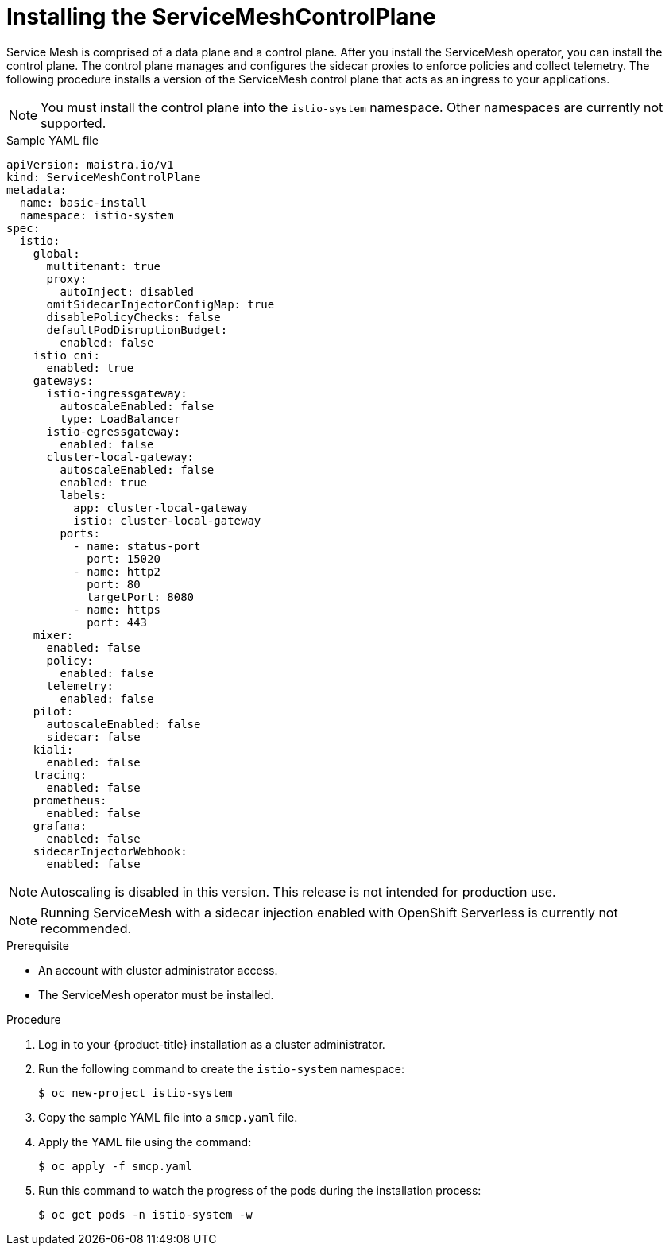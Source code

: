 // Module included in the following assemblies:
//
// serverless/installing-openshift-serverless.adoc

[id="installing-service-mesh-control-plane_{context}"]
= Installing the ServiceMeshControlPlane

Service Mesh is comprised of a data plane and a control plane. After you install the ServiceMesh operator, you can install the control plane. The control plane manages and configures the sidecar proxies to enforce policies and collect telemetry. The following procedure installs a version of the ServiceMesh control plane that acts as an ingress to your applications.

[NOTE] 
====
You must install the control plane into the `istio-system` namespace. Other namespaces are currently not supported.
====

[source,yaml]
.Sample YAML file
----
apiVersion: maistra.io/v1
kind: ServiceMeshControlPlane
metadata:
  name: basic-install
  namespace: istio-system
spec:
  istio:
    global:
      multitenant: true
      proxy:
        autoInject: disabled
      omitSidecarInjectorConfigMap: true
      disablePolicyChecks: false
      defaultPodDisruptionBudget:
        enabled: false
    istio_cni:
      enabled: true
    gateways:
      istio-ingressgateway:
        autoscaleEnabled: false
        type: LoadBalancer
      istio-egressgateway:
        enabled: false
      cluster-local-gateway:
        autoscaleEnabled: false
        enabled: true
        labels:
          app: cluster-local-gateway
          istio: cluster-local-gateway
        ports:
          - name: status-port
            port: 15020
          - name: http2
            port: 80
            targetPort: 8080
          - name: https
            port: 443
    mixer:
      enabled: false
      policy:
        enabled: false
      telemetry:
        enabled: false
    pilot:
      autoscaleEnabled: false
      sidecar: false
    kiali:
      enabled: false
    tracing:
      enabled: false
    prometheus:
      enabled: false
    grafana:
      enabled: false
    sidecarInjectorWebhook:
      enabled: false
----

[NOTE]
====
Autoscaling is disabled in this version. This release is not intended for production use.
====

[NOTE]
====
Running ServiceMesh with a sidecar injection enabled with OpenShift Serverless is currently not recommended. 
====

.Prerequisite
* An account with cluster administrator access.
* The ServiceMesh operator must be installed. 

.Procedure
. Log in to your {product-title} installation as a cluster administrator.
. Run the following command to create the `istio-system` namespace:
+
----
$ oc new-project istio-system
----
+
. Copy the sample YAML file into a `smcp.yaml` file.
. Apply the YAML file using the command:
+
----
$ oc apply -f smcp.yaml
----
+
. Run this command to watch the progress of the pods during the installation process:
+
----
$ oc get pods -n istio-system -w
----
